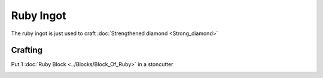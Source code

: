 ==========
Ruby Ingot
==========

The ruby ingot is just used to craft :doc:`Strengthened diamond <Strong_diamond>`

Crafting
--------
Put 1 :doc:`Ruby Block <../Blocks/Block_Of_Ruby>` in a stoncutter

.. image:: ../.static/ruby_ingot_crafting.png
  :width: 500
  :alt: The ruby ingot crafting recipe